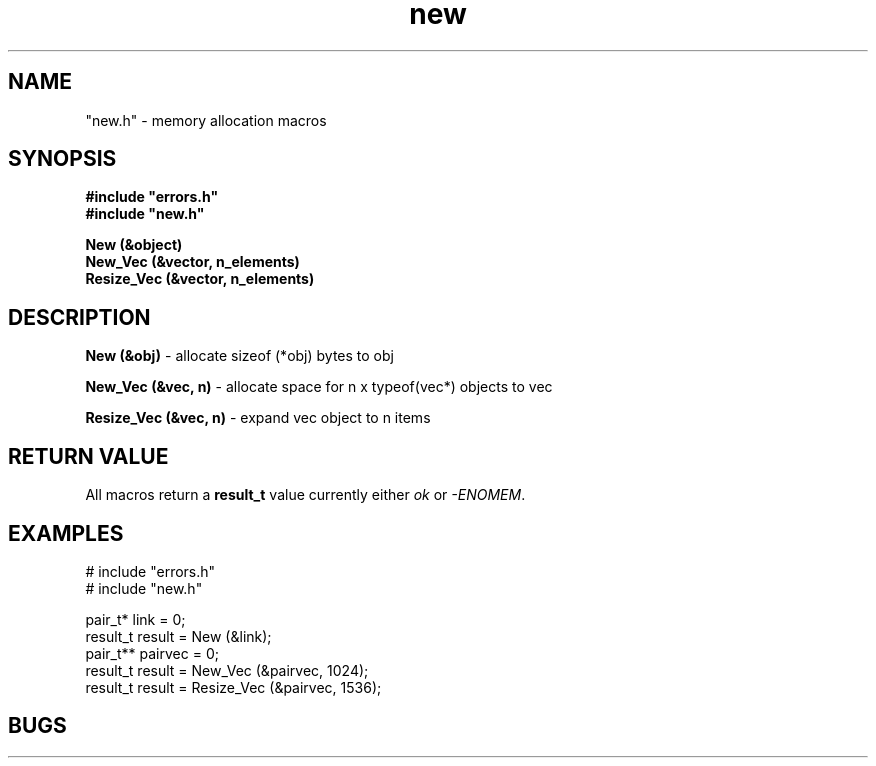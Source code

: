 .TH new "3" "June 2023" "Memory allocation macros" "Programming Tools"
.SH NAME
"new.h" \- memory allocation macros
.SH SYNOPSIS
.nf
.B #include """errors.h""
.B #include """new.h""
.sp
.B New (&object)
.B New_Vec (&vector, n_elements)
.B Resize_Vec (&vector, n_elements)
.SH DESCRIPTION
.PP
.B New (&obj)
\- allocate sizeof (*obj) bytes to obj
.sp
.B New_Vec (&vec, n)
\- allocate space for n x typeof(vec*) objects to vec
.sp
.B Resize_Vec (&vec, n)
\- expand vec object to n items
.SH RETURN VALUE
All macros return a \fBresult_t\fR value currently either \fIok\fR or \fI-ENOMEM\fR.
.SH EXAMPLES
.nf
# include  "errors.h"
# include  "new.h"

pair_t*   link     = 0;
result_t  result   = New (&link);
pair_t**  pairvec  = 0;
result_t  result   = New_Vec (&pairvec, 1024);
result_t  result   = Resize_Vec (&pairvec, 1536);
.SH BUGS
